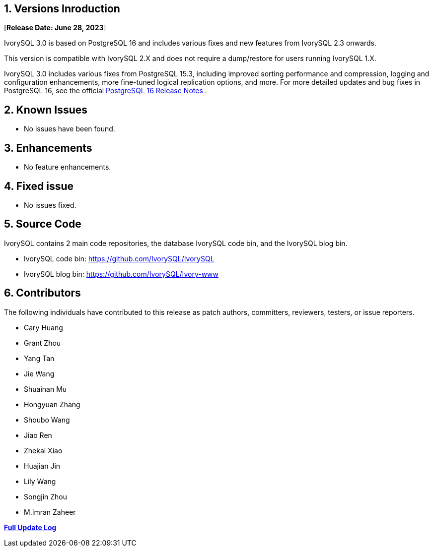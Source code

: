 
:sectnums:
:sectnumlevels: 5


== Versions Inroduction

[**Release Date: June 28, 2023**]

IvorySQL 3.0 is based on PostgreSQL 16 and includes various fixes and new features from IvorySQL 2.3 onwards.

This version is compatible with IvorySQL 2.X and does not require a dump/restore for users running IvorySQL 1.X.

IvorySQL 3.0 includes various fixes from PostgreSQL 15.3, including improved sorting performance and compression, logging and configuration enhancements, more fine-tuned logical replication options, and more. For more detailed updates and bug fixes in PostgreSQL 16, see the official https://www.postgresql.org/docs/release/15.3/[PostgreSQL 16 Release Notes] .

== Known Issues

* No issues have been found.

== Enhancements

* No feature enhancements.

== Fixed issue

* No issues fixed.

== Source Code

IvorySQL contains 2 main code repositories, the database IvorySQL code bin, and the IvorySQL blog bin.

* IvorySQL code bin: https://github.com/IvorySQL/IvorySQL[https://github.com/IvorySQL/IvorySQL]
* IvorySQL blog bin: https://github.com/IvorySQL/Ivory-www[https://github.com/IvorySQL/Ivory-www]

== Contributors

The following individuals have contributed to this release as patch authors, committers, reviewers, testers, or issue reporters.

- Cary Huang
- Grant Zhou
- Yang Tan
- Jie Wang
- Shuainan Mu
- Hongyuan Zhang
- Shoubo Wang
- Jiao Ren
- Zhekai Xiao
- Huajian Jin
- Lily Wang
- Songjin Zhou
- M.Imran Zaheer

**https://github.com/IvorySQL/IvorySQL/commits/Ivory_REL_2_3[Full Update Log]**

